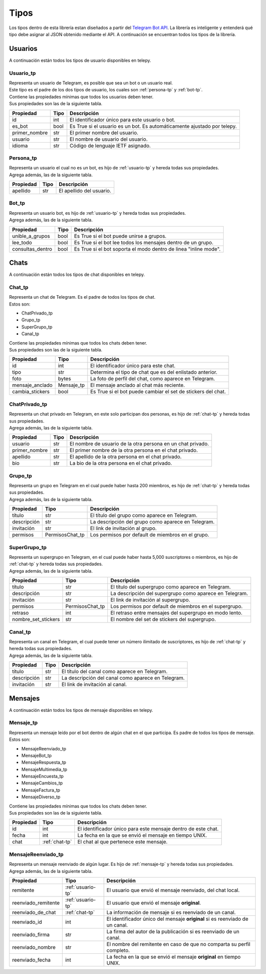 ##################
Tipos
##################
Los tipos dentro de esta librería estan diseñados a partir del `Telegram Bot API <https://core.telegram.org/bots/api>`_.
La librería es inteligente y entenderá qué tipo debe asignar al JSON obtenido mediante el API. A continuación se encuentran
todos los tipos de la librería.

.. _seccion-usuarios:

Usuarios
========
| A continuación están todos los tipos de usuario disponibles en telepy.

.. _usuario-tp:

Usuario_tp
----------
| Representa un usuario de Telegram, es posible que sea un bot o un usuario real.
| Este tipo es el padre de los dos tipos de usuario, los cuales son :ref:`persona-tp` y :ref:`bot-tp`.
| Contiene las propiedades mínimas que todos los usuarios deben tener.
| Sus propiedades son las de la siguiente tabla.

============= ====== =========================================================================
Propiedad     Tipo   Descripción
============= ====== =========================================================================
id            int    El identificador único para este usuario o bot.
es_bot        bool   Es True si el usuario es un bot. Es automáticamente ajustado por telepy.
primer_nombre str    El primer nombre del usuario.
usuario       str    El nombre de usuario del usuario.
idioma        str    Código de lenguaje IETF asignado.
============= ====== =========================================================================

.. _persona-tp:

Persona_tp
----------
| Representa un usuario el cual no es un bot, es hijo de :ref:`usuario-tp` y hereda todas sus propiedades.
| Agrega además, las de la siguiente tabla.

============= ====== =========================================================================
Propiedad     Tipo   Descripción
============= ====== =========================================================================
apellido      str    El apellido del usuario.
============= ====== =========================================================================

.. _bot-tp:

Bot_tp
------
| Representa un usuario bot, es hijo de :ref:`usuario-tp` y hereda todas sus propiedades.
| Agrega además, las de la siguiente tabla.

================ ====== =========================================================================
Propiedad        Tipo   Descripción
================ ====== =========================================================================
unible_a_grupos  bool   Es True si el bot puede unirse a grupos.
lee_todo         bool   Es True si el bot lee todos los mensajes dentro de un grupo.
consultas_dentro bool   Es True si el bot soporta el modo dentro de linea "inline mode".
================ ====== =========================================================================

.. _sección-chats:

Chats
=====
| A continuación están todos los tipos de chat disponibles en telepy.

.. _chat-tp:

Chat_tp
-------
| Representa un chat de Telegram. Es el padre de todos los tipos de chat.
| Estos son:

*   ChatPrivado_tp
*   Grupo_tp
*   SuperGrupo_tp
*   Canal_tp

| Contiene las propiedades mínimas que todos los chats deben tener.
| Sus propiedades son las de la siguiente tabla.

================ ========== =========================================================================
Propiedad        Tipo       Descripción
================ ========== =========================================================================
id               int        El identificador único para este chat.
tipo             str        Determina el tipo de chat que es del enlistado anterior.
foto             bytes      La foto de perfil del chat, como aparece en Telegram.
mensaje_anclado  Mensaje_tp El mensaje anclado al chat más reciente.
cambia_stickers  bool       Es True si el bot puede cambiar el set de stickers del chat.
================ ========== =========================================================================

.. _chat-privado-tp:

ChatPrivado_tp
--------------
| Representa un chat privado en Telegram, en este solo participan dos personas, es hijo de :ref:`chat-tp` y hereda todas sus propiedades.
| Agrega además, las de la siguiente tabla.

================ ========== =========================================================================
Propiedad        Tipo       Descripción
================ ========== =========================================================================
usuario          str        El nombre de usuario de la otra persona en un chat privado.
primer_nombre    str        El primer nombre de la otra persona en el chat privado.
apellido         str        El apellido de la otra persona en el chat privado.
bio              str        La bio de la otra persona en el chat privado.
================ ========== =========================================================================

.. _grupo-tp:

Grupo_tp
--------
| Representa un grupo en Telegram en el cual puede haber hasta 200 miembros, es hijo de :ref:`chat-tp` y hereda todas sus propiedades.
| Agrega además, las de la siguiente tabla.

================ ================ =========================================================================
Propiedad        Tipo             Descripción
================ ================ =========================================================================
título           str              El título del grupo como aparece en Telegram.
descripción      str              La descripción del grupo como aparece en Telegram.
invitación       str              El link de invitación al grupo.
permisos         PermisosChat_tp  Los permisos por default de miembros en el grupo.
================ ================ =========================================================================

.. _supergrupo-tp:

SuperGrupo_tp
--------------
| Representa un supergrupo en Telegram, en el cual puede haber hasta 5,000 suscriptores o miembros, es hijo de :ref:`chat-tp` y hereda todas sus propiedades.
| Agrega además, las de la siguiente tabla.

==================== ================ =========================================================================
Propiedad            Tipo             Descripción
==================== ================ =========================================================================
título               str              El título del supergrupo como aparece en Telegram.
descripción          str              La descripción del supergrupo como aparece en Telegram.
invitación           str              El link de invitación al supergrupo.
permisos             PermisosChat_tp  Los permisos por default de miembros en el supergrupo.
retraso              int              El retraso entre mensajes del supergrupo en modo lento.
nombre_set_stickers  str              El nombre del set de stickers del supergrupo.
==================== ================ =========================================================================

.. _canal-tp:

Canal_tp
--------
| Representa un canal en Telegram, el cual puede tener un número ilimitado de suscriptores, es hijo de :ref:`chat-tp` y hereda todas sus propiedades.
| Agrega además, las de la siguiente tabla.

==================== ================ =========================================================================
Propiedad            Tipo             Descripción
==================== ================ =========================================================================
título               str              El título del canal como aparece en Telegram.
descripción          str              La descripción del canal como aparece en Telegram.
invitación           str              El link de invitación al canal.
==================== ================ =========================================================================

.. _sección-mensajes:

Mensajes
========
| A continuación están todos los tipos de mensaje disponibles en telepy.

.. _mensaje-tp:

Mensaje_tp
----------
| Representa un mensaje leído por el bot dentro de algún chat en el que participa. Es padre de todos los tipos de mensaje.
| Estos son:

*   MensajeReenviado_tp
*   MensajeBot_tp
*   MensajeRespuesta_tp
*   MensajeMultimedia_tp
*   MensajeEncuesta_tp
*   MensajeCambios_tp
*   MensajeFactura_tp
*   MensajeDiverso_tp

| Contiene las propiedades mínimas que todos los chats deben tener.
| Sus propiedades son las de la siguiente tabla.

==================== ================ =========================================================================
Propiedad            Tipo             Descripción
==================== ================ =========================================================================
id                   int              El identificador único para este mensaje dentro de este chat.
fecha                int              La fecha en la que se envió el mensaje en tiempo UNIX.
chat                 :ref:`chat-tp`   El chat al que pertenece este mensaje.
==================== ================ =========================================================================

.. _mensaje-reenviado-tp:

MensajeReenviado_tp
-------------------
| Representa un mensaje reenviado de algún lugar. Es hijo de :ref:`mensaje-tp` y hereda todas sus propiedades.
| Agrega además, las de la siguiente tabla.

==================== ================== =========================================================================
Propiedad            Tipo               Descripción
==================== ================== =========================================================================
remitente            :ref:`usuario-tp`  El usuario que envió el mensaje reenviado, del chat local.
reenviado_remitente  :ref:`usuario-tp`  El usuario que envió el mensaje **original**.
reenviado_de_chat    :ref:`chat-tp`     La información de mensaje si es reenviado de un canal.
reenviado_id         int                El identificador único del mensaje **original** si es reenviado de un canal.
reenviado_firma      str                La firma del autor de la publicación si es reenviado de un canal.
reenviado_nombre     str                El nombre del remitente en caso de que no comparta su perfil completo.
reenviado_fecha      int                La fecha en la que se envió el mensaje **original** en tiempo UNIX.
==================== ================== =========================================================================

.. code-block:: python3
    :linenos:

    while True:
        I.love(you)